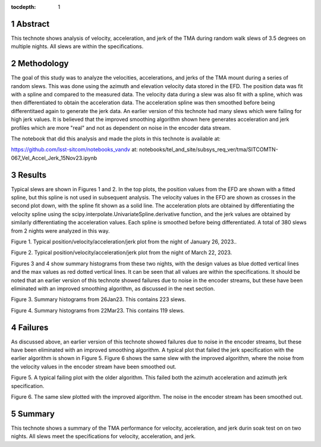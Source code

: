 :tocdepth: 1

.. sectnum::

.. Metadata such as the title, authors, and description are set in metadata.yaml


Abstract
========

This technote shows analysis of velocity, acceleration, and jerk of the TMA during random walk slews of 3.5 degrees on multiple nights.  All slews are within the specifications.

Methodology
================

The goal of this study was to analyze the velocities, accelerations, and jerks of the TMA mount during a series of random slews.  This was done using the azimuth and elevation velocity data stored in the EFD.  The position data was fit with a spline and compared to the measured data. The velocity data during a slew was also fit with a spline, which was then differentiated to obtain the acceleration data.  The acceleration spline was then smoothed before being differentitaed again to generate the jerk data. An earlier version of this technote had many slews which were failing for high jerk values.  It is believed that the improved smoothing algorithm shown here generates acceleration and jerk profiles which are more "real" and not as dependent on noise in the encoder data stream.

The notebook that did this analysis and made the plots in this technote is available at:

https://github.com/lsst-sitcom/notebooks_vandv
at:
notebooks/tel_and_site/subsys_req_ver/tma/SITCOMTN-067_Vel_Accel_Jerk_15Nov23.ipynb


Results
====================

Typical slews are shown in Figures 1 and 2.  In the top plots, the position values from the EFD are shown with a fitted spline, but this spline is not used in subsequent analysis.  The velocity values in the EFD are shown as crosses in the second plot down, with the spline fit shown as a solid line. The acceleration plots are obtained by differentiating the velocity spline using the scipy.interpolate.UnivariateSpline.derivative function, and the jerk values are obtained by similarly differentiating the acceleration values. Each spline is smoothed before being differentiated.  A total of 380 slews from 2 nights were analyzed in this way.

.. image:: ./_static/MT_Mount_Accel_Jerk_Typ_20230126T073336.png

Figure 1.  Typical position/velocity/acceleration/jerk plot from the night of January 26, 2023..

.. image:: ./_static/MT_Mount_Accel_Jerk_Typ_20230323T071542.png

Figure 2.  Typical position/velocity/acceleration/jerk plot from the night of March 22, 2023.

Figures 3 and 4 show summary histograms from these two nights, with the design values as blue dotted vertical lines and the max values as red dotted vertical lines.  It can be seen that all values are within the specifications.  It should be noted that an earlier version of this technote showed failures due to noise in the encoder streams, but these have been eliminated with an improved smoothing algorithm, as discussed in the next section.

.. image:: ./_static/Max_Accel_Jerks_26Jan23.png

Figure 3.  Summary histograms from 26Jan23.  This contains 223 slews.

.. image:: ./_static/Max_Accel_Jerks_22Mar23.png

Figure 4.  Summary histograms from 22Mar23.  This contains 119 slews.


Failures
==========================

As discussed above, an earlier version of this technote showed failures due to noise in the encoder streams, but these have been eliminated with an improved smoothing algorithm.  A typical plot that failed the jerk specification with the earlier algorithm is shown in Figure 5.  Figure 6 shows the same slew with the improved algorithm, where the noise from the velocity values in the encoder stream have been smoothed out.

.. image:: ./_static/MT_Mount_Accel_Jerk_Fail_20230126T091443.png

Figure 5.  A typical failing plot with the older algorithm.  This failed both the azimuth acceleration and azimuth jerk specification.

.. image:: ./_static/MT_Mount_Accel_Jerk_20230126T091443.png

Figure 6.  The same slew plotted with the improved algorithm.  The noise in the encoder stream has been smoothed out.

Summary
==========================

This technote shows a summary of the TMA performance for velocity, acceleration, and jerk durin soak test on on two nights.  All slews meet the specifications for velocity, acceleration, and jerk.

